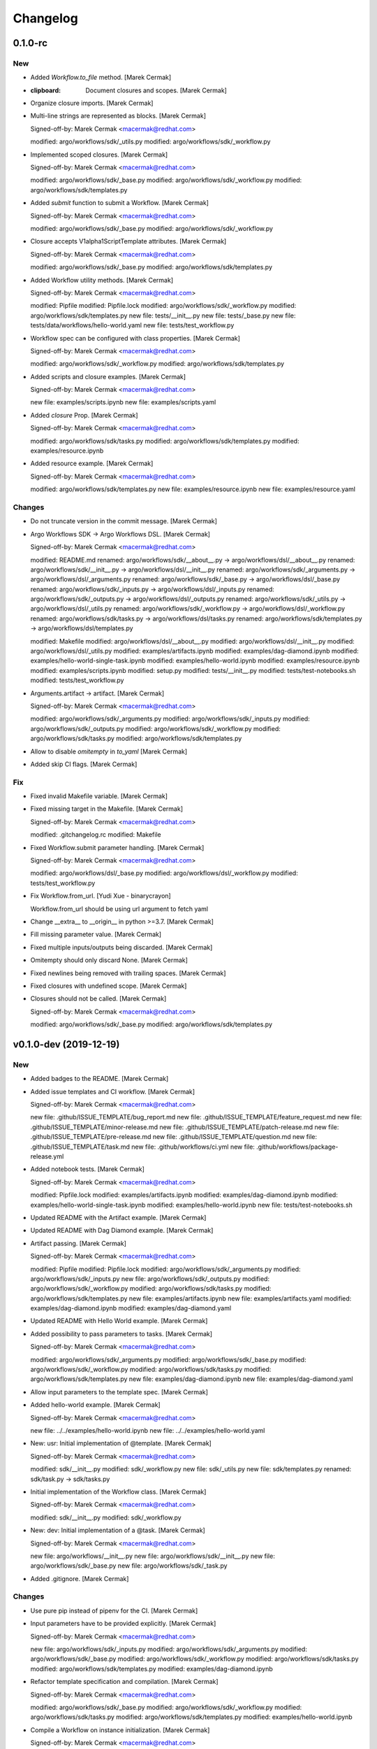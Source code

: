 Changelog
=========


0.1.0-rc
--------

New
~~~
- Added `Workflow.to_file` method. [Marek Cermak]
- :clipboard: Document closures and scopes. [Marek Cermak]
- Organize closure imports. [Marek Cermak]
- Multi-line strings are represented as blocks. [Marek Cermak]

  Signed-off-by: Marek Cermak <macermak@redhat.com>

  modified:   argo/workflows/sdk/_utils.py
  modified:   argo/workflows/sdk/_workflow.py
- Implemented scoped closures. [Marek Cermak]

  Signed-off-by: Marek Cermak <macermak@redhat.com>

  modified:   argo/workflows/sdk/_base.py
  modified:   argo/workflows/sdk/_workflow.py
  modified:   argo/workflows/sdk/templates.py
- Added `submit` function to submit a Workflow. [Marek Cermak]

  Signed-off-by: Marek Cermak <macermak@redhat.com>

  modified:   argo/workflows/sdk/_base.py
  modified:   argo/workflows/sdk/_workflow.py
- Closure accepts V1alpha1ScriptTemplate attributes. [Marek Cermak]

  Signed-off-by: Marek Cermak <macermak@redhat.com>

  modified:   argo/workflows/sdk/_base.py
  modified:   argo/workflows/sdk/templates.py
- Added Workflow utility methods. [Marek Cermak]

  Signed-off-by: Marek Cermak <macermak@redhat.com>

  modified:   Pipfile
  modified:   Pipfile.lock
  modified:   argo/workflows/sdk/_workflow.py
  modified:   argo/workflows/sdk/templates.py
  new file:   tests/__init__.py
  new file:   tests/_base.py
  new file:   tests/data/workflows/hello-world.yaml
  new file:   tests/test_workflow.py
- Workflow spec can be configured with class properties. [Marek Cermak]

  Signed-off-by: Marek Cermak <macermak@redhat.com>

  modified:   argo/workflows/sdk/_workflow.py
  modified:   argo/workflows/sdk/templates.py
- Added scripts and closure examples. [Marek Cermak]

  Signed-off-by: Marek Cermak <macermak@redhat.com>

  new file:   examples/scripts.ipynb
  new file:   examples/scripts.yaml
- Added `closure` Prop. [Marek Cermak]

  Signed-off-by: Marek Cermak <macermak@redhat.com>

  modified:   argo/workflows/sdk/tasks.py
  modified:   argo/workflows/sdk/templates.py
  modified:   examples/resource.ipynb
- Added resource example. [Marek Cermak]

  Signed-off-by: Marek Cermak <macermak@redhat.com>

  modified:   argo/workflows/sdk/templates.py
  new file:   examples/resource.ipynb
  new file:   examples/resource.yaml

Changes
~~~~~~~
- Do not truncate version in the commit message. [Marek Cermak]
- Argo Workflows SDK -> Argo Workflows DSL. [Marek Cermak]

  Signed-off-by: Marek Cermak <macermak@redhat.com>

  modified:   README.md
  renamed:    argo/workflows/sdk/__about__.py -> argo/workflows/dsl/__about__.py
  renamed:    argo/workflows/sdk/__init__.py -> argo/workflows/dsl/__init__.py
  renamed:    argo/workflows/sdk/_arguments.py -> argo/workflows/dsl/_arguments.py
  renamed:    argo/workflows/sdk/_base.py -> argo/workflows/dsl/_base.py
  renamed:    argo/workflows/sdk/_inputs.py -> argo/workflows/dsl/_inputs.py
  renamed:    argo/workflows/sdk/_outputs.py -> argo/workflows/dsl/_outputs.py
  renamed:    argo/workflows/sdk/_utils.py -> argo/workflows/dsl/_utils.py
  renamed:    argo/workflows/sdk/_workflow.py -> argo/workflows/dsl/_workflow.py
  renamed:    argo/workflows/sdk/tasks.py -> argo/workflows/dsl/tasks.py
  renamed:    argo/workflows/sdk/templates.py -> argo/workflows/dsl/templates.py

  modified:   Makefile
  modified:   argo/workflows/dsl/__about__.py
  modified:   argo/workflows/dsl/__init__.py
  modified:   argo/workflows/dsl/_utils.py
  modified:   examples/artifacts.ipynb
  modified:   examples/dag-diamond.ipynb
  modified:   examples/hello-world-single-task.ipynb
  modified:   examples/hello-world.ipynb
  modified:   examples/resource.ipynb
  modified:   examples/scripts.ipynb
  modified:   setup.py
  modified:   tests/__init__.py
  modified:   tests/test-notebooks.sh
  modified:   tests/test_workflow.py
- Arguments.artifact -> artifact. [Marek Cermak]

  Signed-off-by: Marek Cermak <macermak@redhat.com>

  modified:   argo/workflows/sdk/_arguments.py
  modified:   argo/workflows/sdk/_inputs.py
  modified:   argo/workflows/sdk/_outputs.py
  modified:   argo/workflows/sdk/_workflow.py
  modified:   argo/workflows/sdk/tasks.py
  modified:   argo/workflows/sdk/templates.py
- Allow to disable `omitempty` in `to_yaml` [Marek Cermak]
- Added skip CI flags. [Marek Cermak]

Fix
~~~
- Fixed invalid Makefile variable. [Marek Cermak]
- Fixed missing target in the Makefile. [Marek Cermak]

  Signed-off-by: Marek Cermak <macermak@redhat.com>

  modified:   .gitchangelog.rc
  modified:   Makefile
- Fixed Workflow.submit parameter handling. [Marek Cermak]

  Signed-off-by: Marek Cermak <macermak@redhat.com>

  modified:   argo/workflows/dsl/_base.py
  modified:   argo/workflows/dsl/_workflow.py
  modified:   tests/test_workflow.py
- Fix Workflow.from_url. [Yudi Xue - binarycrayon]

  Workflow.from_url should be using url argument to fetch yaml
- Change __extra__ to __origin__ in python >=3.7. [Marek Cermak]
- Fill missing parameter value. [Marek Cermak]
- Fixed multiple inputs/outputs being discarded. [Marek Cermak]
- Omitempty should only discard None. [Marek Cermak]
- Fixed newlines being removed with trailing spaces. [Marek Cermak]
- Fixed closures with undefined scope. [Marek Cermak]
- Closures should not be called. [Marek Cermak]

  Signed-off-by: Marek Cermak <macermak@redhat.com>

  modified:   argo/workflows/sdk/_base.py
  modified:   argo/workflows/sdk/templates.py


v0.1.0-dev (2019-12-19)
-----------------------

New
~~~
- Added badges to the README. [Marek Cermak]
- Added issue templates and CI workflow. [Marek Cermak]

  Signed-off-by: Marek Cermak <macermak@redhat.com>

  new file:   .github/ISSUE_TEMPLATE/bug_report.md
  new file:   .github/ISSUE_TEMPLATE/feature_request.md
  new file:   .github/ISSUE_TEMPLATE/minor-release.md
  new file:   .github/ISSUE_TEMPLATE/patch-release.md
  new file:   .github/ISSUE_TEMPLATE/pre-release.md
  new file:   .github/ISSUE_TEMPLATE/question.md
  new file:   .github/ISSUE_TEMPLATE/task.md
  new file:   .github/workflows/ci.yml
  new file:   .github/workflows/package-release.yml
- Added notebook tests. [Marek Cermak]

  Signed-off-by: Marek Cermak <macermak@redhat.com>

  modified:   Pipfile.lock
  modified:   examples/artifacts.ipynb
  modified:   examples/dag-diamond.ipynb
  modified:   examples/hello-world-single-task.ipynb
  modified:   examples/hello-world.ipynb
  new file:   tests/test-notebooks.sh
- Updated README with the Artifact example. [Marek Cermak]
- Updated README with Dag Diamond example. [Marek Cermak]
- Artifact passing. [Marek Cermak]

  Signed-off-by: Marek Cermak <macermak@redhat.com>

  modified:   Pipfile
  modified:   Pipfile.lock
  modified:   argo/workflows/sdk/_arguments.py
  modified:   argo/workflows/sdk/_inputs.py
  new file:   argo/workflows/sdk/_outputs.py
  modified:   argo/workflows/sdk/_workflow.py
  modified:   argo/workflows/sdk/tasks.py
  modified:   argo/workflows/sdk/templates.py
  new file:   examples/artifacts.ipynb
  new file:   examples/artifacts.yaml
  modified:   examples/dag-diamond.ipynb
  modified:   examples/dag-diamond.yaml
- Updated README with Hello World example. [Marek Cermak]
- Added possibility to pass parameters to tasks. [Marek Cermak]

  Signed-off-by: Marek Cermak <macermak@redhat.com>

  modified:   argo/workflows/sdk/_arguments.py
  modified:   argo/workflows/sdk/_base.py
  modified:   argo/workflows/sdk/_workflow.py
  modified:   argo/workflows/sdk/tasks.py
  modified:   argo/workflows/sdk/templates.py
  new file:   examples/dag-diamond.ipynb
  new file:   examples/dag-diamond.yaml
- Allow input parameters to the template spec. [Marek Cermak]
- Added hello-world example. [Marek Cermak]

  Signed-off-by: Marek Cermak <macermak@redhat.com>

  new file:   ../../examples/hello-world.ipynb
  new file:   ../../examples/hello-world.yaml
- New: usr: Initial implementation of @template. [Marek Cermak]

  Signed-off-by: Marek Cermak <macermak@redhat.com>

  modified:   sdk/__init__.py
  modified:   sdk/_workflow.py
  new file:   sdk/_utils.py
  new file:   sdk/templates.py
  renamed:    sdk/task.py -> sdk/tasks.py
- Initial implementation of the Workflow class. [Marek Cermak]

  Signed-off-by: Marek Cermak <macermak@redhat.com>

  modified:   sdk/__init__.py
  modified:   sdk/_workflow.py
- New: dev: Initial implementation of a @task. [Marek Cermak]

  Signed-off-by: Marek Cermak <macermak@redhat.com>

  new file:   argo/workflows/__init__.py
  new file:   argo/workflows/sdk/__init__.py
  new file:   argo/workflows/sdk/_base.py
  new file:   argo/workflows/sdk/_task.py
- Added .gitignore. [Marek Cermak]

Changes
~~~~~~~
- Use pure pip instead of pipenv for the CI. [Marek Cermak]
- Input parameters have to be provided explicitly. [Marek Cermak]

  Signed-off-by: Marek Cermak <macermak@redhat.com>

  new file:   argo/workflows/sdk/_inputs.py
  modified:   argo/workflows/sdk/_arguments.py
  modified:   argo/workflows/sdk/_base.py
  modified:   argo/workflows/sdk/_workflow.py
  modified:   argo/workflows/sdk/tasks.py
  modified:   argo/workflows/sdk/templates.py
  modified:   examples/dag-diamond.ipynb
- Refactor template specification and compilation. [Marek Cermak]

  Signed-off-by: Marek Cermak <macermak@redhat.com>

  modified:   argo/workflows/sdk/_base.py
  modified:   argo/workflows/sdk/_workflow.py
  modified:   argo/workflows/sdk/tasks.py
  modified:   argo/workflows/sdk/templates.py
  modified:   examples/hello-world.ipynb
- Compile a Workflow on instance initialization. [Marek Cermak]

  Signed-off-by: Marek Cermak <macermak@redhat.com>

  modified:   Pipfile
  modified:   Pipfile.lock
  modified:   argo/workflows/sdk/_workflow.py
  modified:   argo/workflows/sdk/tasks.py
  modified:   argo/workflows/sdk/templates.py
  modified:   examples/hello-world.yaml
- Excluded some of the props from the task spec. [Marek Cermak]

Fix
~~~
- Fixed TTY issue with the CI. [Marek Cermak]
- Fixed CI python permission issue. [Marek Cermak]
- Fixed CI permission issues. [Marek Cermak]
- Fixed missing s2i binary in the CI. [Marek Cermak]
- Fixed misplaced result of compilation hook. [Marek Cermak]

  Signed-off-by: Marek Cermak <macermak@redhat.com>

  modified:   argo/workflows/sdk/_base.py
  modified:   argo/workflows/sdk/tasks.py
  modified:   examples/hello-world-single-task.yaml
- Fixed invalid task template reference. [Marek Cermak]

  Signed-off-by: Marek Cermak <macermak@redhat.com>

  modified:   argo/workflows/sdk/_base.py
  modified:   argo/workflows/sdk/_workflow.py
  modified:   argo/workflows/sdk/tasks.py
  new file:   examples/hello-world-single-task.ipynb
  new file:   examples/hello-world-single-task.yaml
- Fixed spec return annotation. [Marek Cermak]

  Signed-off-by: Marek Cermak <macermak@redhat.com>

  modified:   argo/workflows/sdk/_base.py
  modified:   argo/workflows/sdk/_workflow.py
- Fixed issue with argument passing. [Marek Cermak]

  Signed-off-by: Marek Cermak <macermak@redhat.com>

  modified:   argo/workflows/sdk/_base.py
  modified:   argo/workflows/sdk/_workflow.py
  modified:   examples/hello-world.ipynb
- Allow a Spec to be called as a function. [Marek Cermak]

  Signed-off-by: Marek Cermak <macermak@redhat.com>

  new file:   argo/workflows/sdk/__about__.py
  modified:   argo/workflows/sdk/_base.py
  modified:   argo/workflows/sdk/_workflow.py
  modified:   argo/workflows/sdk/tasks.py


